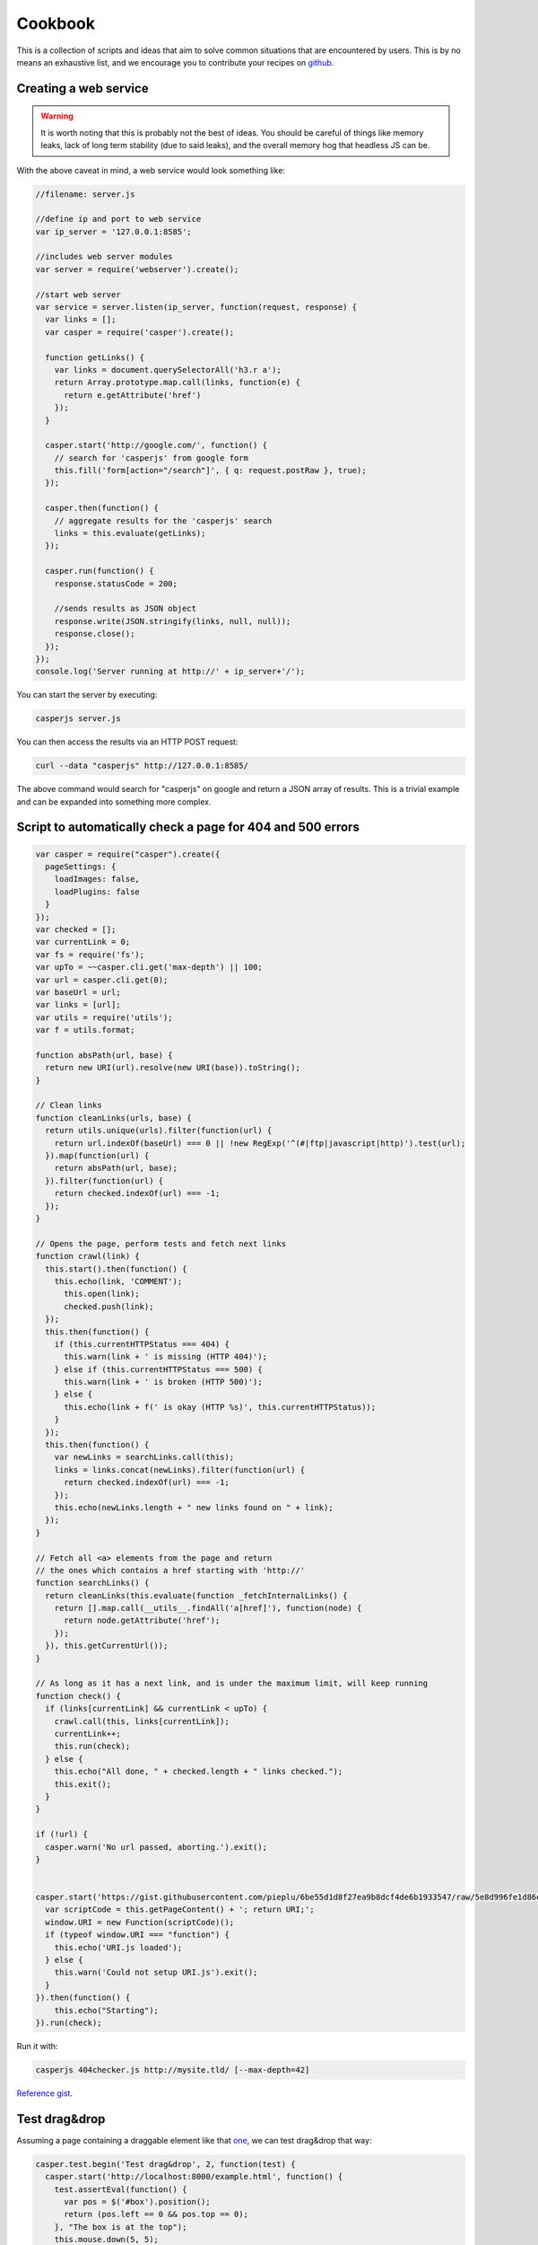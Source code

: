 .. _cookbook:

.. index:: Cookbook, Examples, Samples

Cookbook
========

.. _github: https://github.com/casperjs/casperjs

This is a collection of scripts and ideas that aim to solve common situations that are encountered by users.  This is by no means an exhaustive list, and we encourage you to contribute your recipes on github_.


Creating a web service
----------------------

.. warning::

    It is worth noting that this is probably not the best of ideas.  You should be careful of things like memory leaks, lack of long term stability (due to said leaks), and the overall memory hog that headless JS can be.


With the above caveat in mind, a web service would look something like:

.. code-block:: javascript

  //filename: server.js

  //define ip and port to web service
  var ip_server = '127.0.0.1:8585';

  //includes web server modules
  var server = require('webserver').create();

  //start web server
  var service = server.listen(ip_server, function(request, response) {
    var links = [];
    var casper = require('casper').create();

    function getLinks() {
      var links = document.querySelectorAll('h3.r a');
      return Array.prototype.map.call(links, function(e) {
        return e.getAttribute('href')
      });
    }

    casper.start('http://google.com/', function() {
      // search for 'casperjs' from google form
      this.fill('form[action="/search"]', { q: request.postRaw }, true);
    });

    casper.then(function() {
      // aggregate results for the 'casperjs' search
      links = this.evaluate(getLinks);
    });

    casper.run(function() {
      response.statusCode = 200;

      //sends results as JSON object
      response.write(JSON.stringify(links, null, null));
      response.close();
    });
  });
  console.log('Server running at http://' + ip_server+'/');

You can start the server by executing:

.. code-block:: text

  casperjs server.js

You can then access the results via an HTTP POST request:

.. code-block:: text

  curl --data "casperjs" http://127.0.0.1:8585/

The above command would search for "casperjs" on google and return a JSON array of results.  This is a trivial example and can be expanded into something more complex.

Script to automatically check a page for 404 and 500 errors
-----------------------------------------------------------

.. code-block:: javascript

  var casper = require("casper").create({
    pageSettings: {
      loadImages: false,
      loadPlugins: false
    }
  });
  var checked = [];
  var currentLink = 0;
  var fs = require('fs');
  var upTo = ~~casper.cli.get('max-depth') || 100;
  var url = casper.cli.get(0);
  var baseUrl = url;
  var links = [url];
  var utils = require('utils');
  var f = utils.format;
  
  function absPath(url, base) {
    return new URI(url).resolve(new URI(base)).toString();
  }
  
  // Clean links
  function cleanLinks(urls, base) {
    return utils.unique(urls).filter(function(url) {
      return url.indexOf(baseUrl) === 0 || !new RegExp('^(#|ftp|javascript|http)').test(url);
    }).map(function(url) {
      return absPath(url, base);
    }).filter(function(url) {
      return checked.indexOf(url) === -1;
    });
  }
  
  // Opens the page, perform tests and fetch next links
  function crawl(link) {
    this.start().then(function() {
      this.echo(link, 'COMMENT');
        this.open(link);
        checked.push(link);
    });
    this.then(function() {
      if (this.currentHTTPStatus === 404) {
        this.warn(link + ' is missing (HTTP 404)');
      } else if (this.currentHTTPStatus === 500) {
        this.warn(link + ' is broken (HTTP 500)');
      } else {
        this.echo(link + f(' is okay (HTTP %s)', this.currentHTTPStatus));
      }
    });
    this.then(function() {
      var newLinks = searchLinks.call(this);
      links = links.concat(newLinks).filter(function(url) {
        return checked.indexOf(url) === -1;
      });
      this.echo(newLinks.length + " new links found on " + link);
    });
  }
  
  // Fetch all <a> elements from the page and return
  // the ones which contains a href starting with 'http://'
  function searchLinks() {
    return cleanLinks(this.evaluate(function _fetchInternalLinks() {
      return [].map.call(__utils__.findAll('a[href]'), function(node) {
        return node.getAttribute('href');
      });
    }), this.getCurrentUrl());
  }
  
  // As long as it has a next link, and is under the maximum limit, will keep running
  function check() {
    if (links[currentLink] && currentLink < upTo) {
      crawl.call(this, links[currentLink]);
      currentLink++;
      this.run(check);
    } else {
      this.echo("All done, " + checked.length + " links checked.");
      this.exit();
    }
  }
  
  if (!url) {
    casper.warn('No url passed, aborting.').exit();
  }
  
  
  casper.start('https://gist.githubusercontent.com/pieplu/6be55d1d8f27ea9b8dcf4de6b1933547/raw/5e8d996fe1d86edac93825d0050fd359caf74f8e/URI.js', function() {
    var scriptCode = this.getPageContent() + '; return URI;';
    window.URI = new Function(scriptCode)();
    if (typeof window.URI === "function") {
      this.echo('URI.js loaded');
    } else {
      this.warn('Could not setup URI.js').exit();
    }
  }).then(function() {
      this.echo("Starting");
  }).run(check);

Run it with:

.. code-block:: text

  casperjs 404checker.js http://mysite.tld/ [--max-depth=42]

`Reference gist <https://gist.github.com/n1k0/4509789>`_.

Test drag&drop
--------------

Assuming a page containing a draggable element like that `one <http://codepen.io/ebrehault/pen/grQdyN/>`_, we can test drag&drop that way:

.. code-block:: javascript

  casper.test.begin('Test drag&drop', 2, function(test) {
    casper.start('http://localhost:8000/example.html', function() {
      test.assertEval(function() {
        var pos = $('#box').position();
        return (pos.left == 0 && pos.top == 0);
      }, "The box is at the top");
      this.mouse.down(5, 5);
      this.mouse.move(400, 200);
      this.mouse.up(400, 200);
    });
    casper.then(function() {
      test.assertEval(function() {
        var pos = $('#box').position();
        return (pos.left == 395 && pos.top == 195);
      }, "The box has been moved");
    });
    casper.run(function() {
      test.done();
    });
  });


Passing parameters into your tests
----------------------------------

Let's say you want to be able to change the Uri your tests visits depending on what you are testing. To do this, you can add custom `--parameter=value` to your cli. 

.. code-block:: javascript

    // casperjs test /foo/bar --url=test.html
    var url = 'http://localhost:8000'
    var cli = casper.cli

    if (cli.has('url')) {
      url = cli.get('url')
    }
    console.log('\n\tUsing url: ' + url + '\n')

    casper.test.begin(...)
    

You can find the complete documentation for the cli object in http://docs.casperjs.org/en/latest/cli.html 
